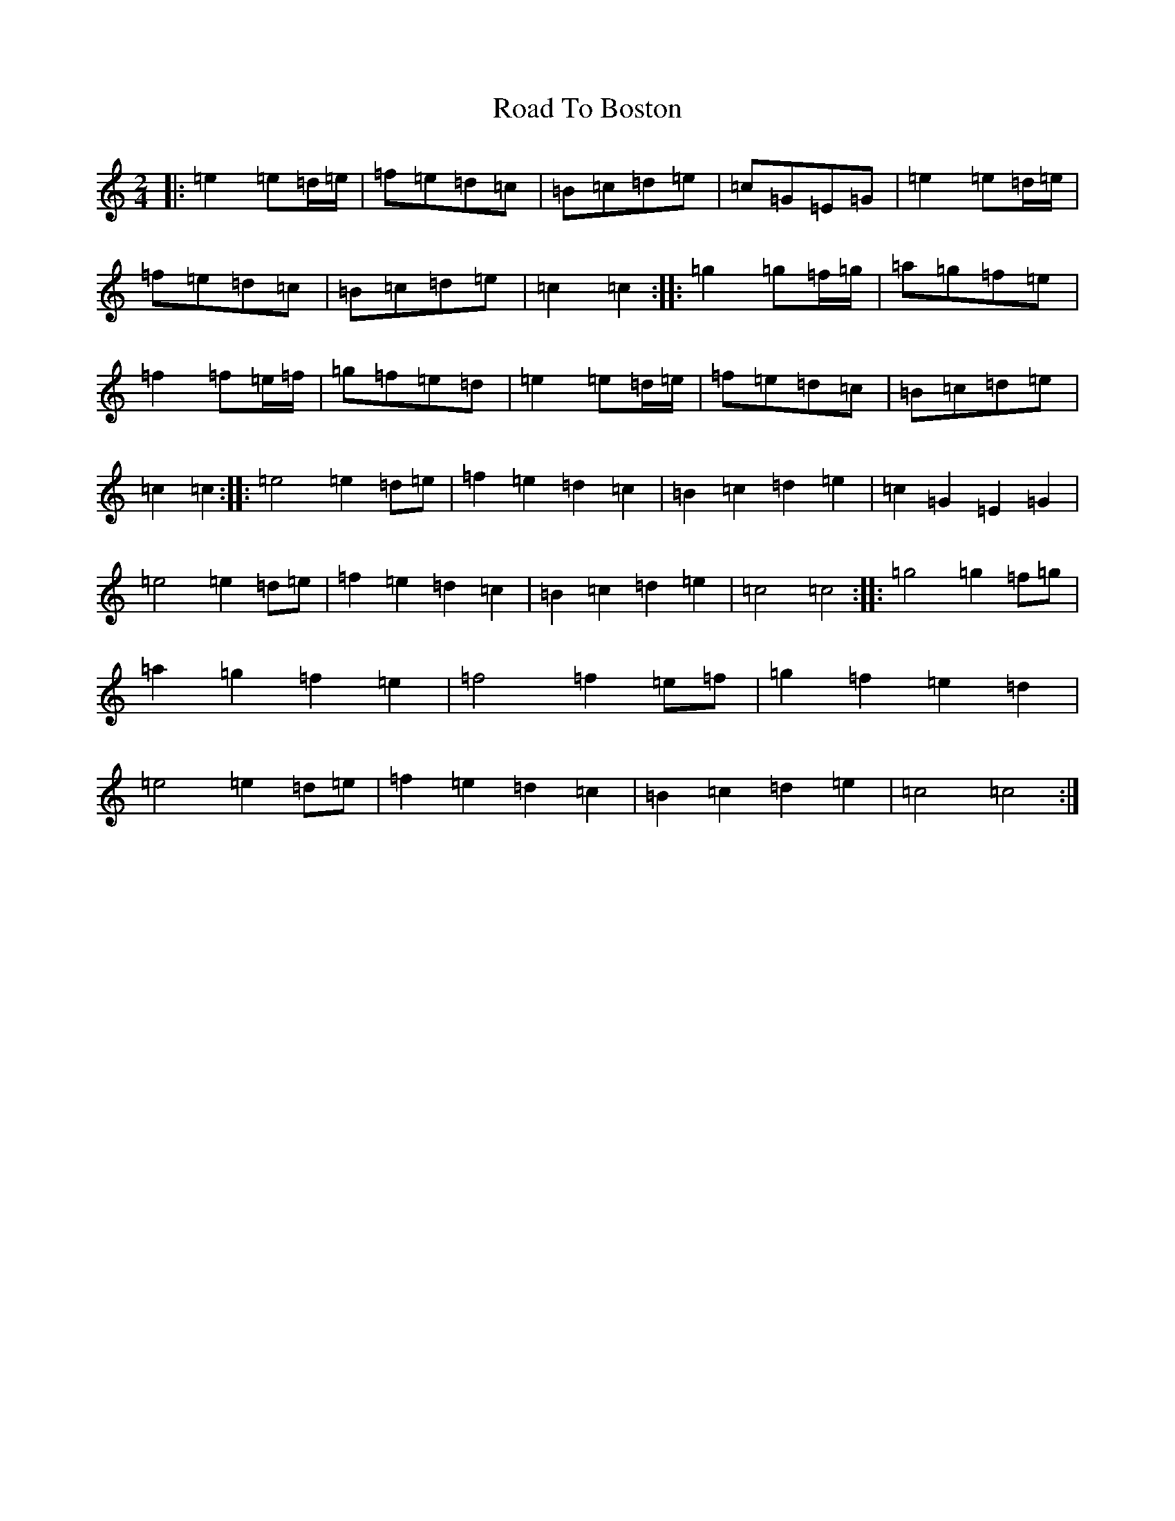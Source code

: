 X: 18234
T: Road To Boston
S: https://thesession.org/tunes/6651#setting6651
R: polka
M:2/4
L:1/8
K: C Major
|:=e2=e=d/2=e/2|=f=e=d=c|=B=c=d=e|=c=G=E=G|=e2=e=d/2=e/2|=f=e=d=c|=B=c=d=e|=c2=c2:||:=g2=g=f/2=g/2|=a=g=f=e|=f2=f=e/2=f/2|=g=f=e=d|=e2=e=d/2=e/2|=f=e=d=c|=B=c=d=e|=c2=c2:||:=e4=e2=d=e|=f2=e2=d2=c2|=B2=c2=d2=e2|=c2=G2=E2=G2|=e4=e2=d=e|=f2=e2=d2=c2|=B2=c2=d2=e2|=c4=c4:||:=g4=g2=f=g|=a2=g2=f2=e2|=f4=f2=e=f|=g2=f2=e2=d2|=e4=e2=d=e|=f2=e2=d2=c2|=B2=c2=d2=e2|=c4=c4:|